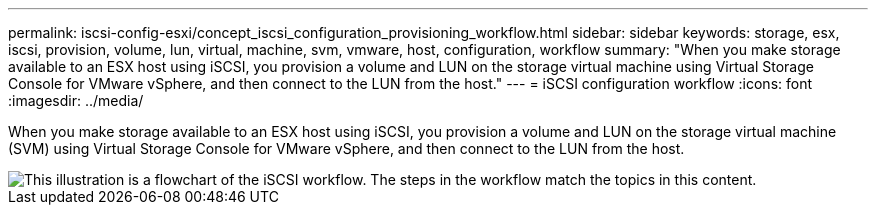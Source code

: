---
permalink: iscsi-config-esxi/concept_iscsi_configuration_provisioning_workflow.html
sidebar: sidebar
keywords: storage, esx, iscsi, provision, volume, lun, virtual, machine, svm, vmware, host, configuration, workflow
summary: "When you make storage available to an ESX host using iSCSI, you provision a volume and LUN on the storage virtual machine using Virtual Storage Console for VMware vSphere, and then connect to the LUN from the host."
---
= iSCSI configuration workflow
:icons: font
:imagesdir: ../media/

[.lead]
When you make storage available to an ESX host using iSCSI, you provision a volume and LUN on the storage virtual machine (SVM) using Virtual Storage Console for VMware vSphere, and then connect to the LUN from the host.

image::../media/iscsi_esx_workflow.gif[This illustration is a flowchart of the iSCSI workflow. The steps in the workflow match the topics in this content.]

